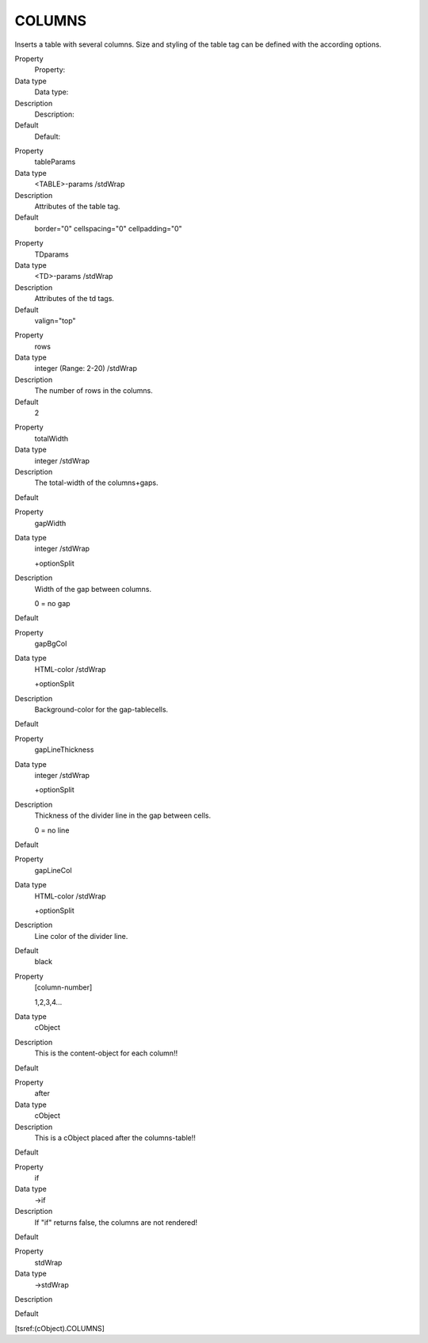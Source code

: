 ﻿

.. ==================================================
.. FOR YOUR INFORMATION
.. --------------------------------------------------
.. -*- coding: utf-8 -*- with BOM.

.. ==================================================
.. DEFINE SOME TEXTROLES
.. --------------------------------------------------
.. role::   underline
.. role::   typoscript(code)
.. role::   ts(typoscript)
   :class:  typoscript
.. role::   php(code)


COLUMNS
^^^^^^^

Inserts a table with several columns. Size and styling of the table
tag can be defined with the according options.

.. ### BEGIN~OF~TABLE ###

.. container:: table-row

   Property
         Property:
   
   Data type
         Data type:
   
   Description
         Description:
   
   Default
         Default:


.. container:: table-row

   Property
         tableParams
   
   Data type
         <TABLE>-params /stdWrap
   
   Description
         Attributes of the table tag.
   
   Default
         border="0" cellspacing="0" cellpadding="0"


.. container:: table-row

   Property
         TDparams
   
   Data type
         <TD>-params /stdWrap
   
   Description
         Attributes of the td tags.
   
   Default
         valign="top"


.. container:: table-row

   Property
         rows
   
   Data type
         integer (Range: 2-20) /stdWrap
   
   Description
         The number of rows in the columns.
   
   Default
         2


.. container:: table-row

   Property
         totalWidth
   
   Data type
         integer /stdWrap
   
   Description
         The total-width of the columns+gaps.
   
   Default


.. container:: table-row

   Property
         gapWidth
   
   Data type
         integer /stdWrap
         
         +optionSplit
   
   Description
         Width of the gap between columns.
         
         0 = no gap
   
   Default


.. container:: table-row

   Property
         gapBgCol
   
   Data type
         HTML-color /stdWrap
         
         +optionSplit
   
   Description
         Background-color for the gap-tablecells.
   
   Default


.. container:: table-row

   Property
         gapLineThickness
   
   Data type
         integer /stdWrap
         
         +optionSplit
   
   Description
         Thickness of the divider line in the gap between cells.
         
         0 = no line
   
   Default


.. container:: table-row

   Property
         gapLineCol
   
   Data type
         HTML-color /stdWrap
         
         +optionSplit
   
   Description
         Line color of the divider line.
   
   Default
         black


.. container:: table-row

   Property
         [column-number]
         
         1,2,3,4...
   
   Data type
         cObject
   
   Description
         This is the content-object for each column!!
   
   Default


.. container:: table-row

   Property
         after
   
   Data type
         cObject
   
   Description
         This is a cObject placed after the columns-table!!
   
   Default


.. container:: table-row

   Property
         if
   
   Data type
         ->if
   
   Description
         If "if" returns false, the columns are not rendered!
   
   Default


.. container:: table-row

   Property
         stdWrap
   
   Data type
         ->stdWrap
   
   Description
   
   
   Default


.. ###### END~OF~TABLE ######

[tsref:(cObject).COLUMNS]


